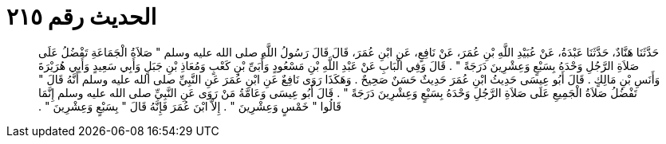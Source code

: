 
= الحديث رقم ٢١٥

[quote.hadith]
حَدَّثَنَا هَنَّادٌ، حَدَّثَنَا عَبْدَةُ، عَنْ عُبَيْدِ اللَّهِ بْنِ عُمَرَ، عَنْ نَافِعٍ، عَنِ ابْنِ عُمَرَ، قَالَ قَالَ رَسُولُ اللَّهِ صلى الله عليه وسلم ‏"‏ صَلاَةُ الْجَمَاعَةِ تَفْضُلُ عَلَى صَلاَةِ الرَّجُلِ وَحْدَهُ بِسَبْعٍ وَعِشْرِينَ دَرَجَةً ‏"‏ ‏.‏ قَالَ وَفِي الْبَابِ عَنْ عَبْدِ اللَّهِ بْنِ مَسْعُودٍ وَأُبَىِّ بْنِ كَعْبٍ وَمُعَاذِ بْنِ جَبَلٍ وَأَبِي سَعِيدٍ وَأَبِي هُرَيْرَةَ وَأَنَسِ بْنِ مَالِكٍ ‏.‏ قَالَ أَبُو عِيسَى حَدِيثُ ابْنِ عُمَرَ حَدِيثٌ حَسَنٌ صَحِيحٌ ‏.‏ وَهَكَذَا رَوَى نَافِعٌ عَنِ ابْنِ عُمَرَ عَنِ النَّبِيِّ صلى الله عليه وسلم أَنَّهُ قَالَ ‏"‏ تَفْضُلُ صَلاَةُ الْجَمِيعِ عَلَى صَلاَةِ الرَّجُلِ وَحْدَهُ بِسَبْعٍ وَعِشْرِينَ دَرَجَةً ‏"‏ ‏.‏ قَالَ أَبُو عِيسَى وَعَامَّةُ مَنْ رَوَى عَنِ النَّبِيِّ صلى الله عليه وسلم إِنَّمَا قَالُوا ‏"‏ خَمْسٍ وَعِشْرِينَ ‏"‏ ‏.‏ إِلاَّ ابْنَ عُمَرَ فَإِنَّهُ قَالَ ‏"‏ بِسَبْعٍ وَعِشْرِينَ ‏"‏ ‏.‏